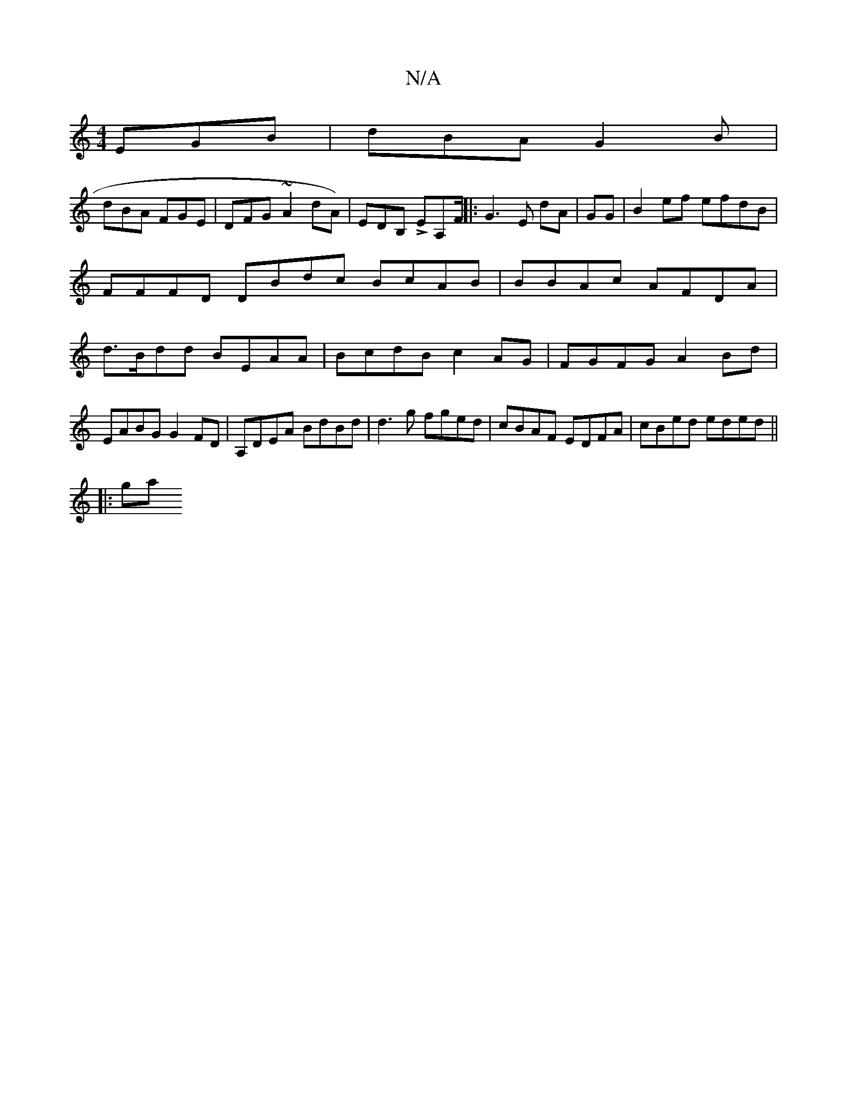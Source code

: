 X:1
T:N/A
M:4/4
R:N/A
K:Cmajor
 EGB | dBA G2B |
dBA FGE | DFG ~A2 dA)|EDB, LEA,F/ ||: G3 E dA | GG|B2 ef efdB | FFFD DBdc BcAB | BBAc AFDA | d>Bdd BEAA|BcdB c2AG|FGFG A2Bd|
EABG G2FD|A,DEA BdBd| d3g fged|cBAF EDFA|cBed eded||
|:ga

